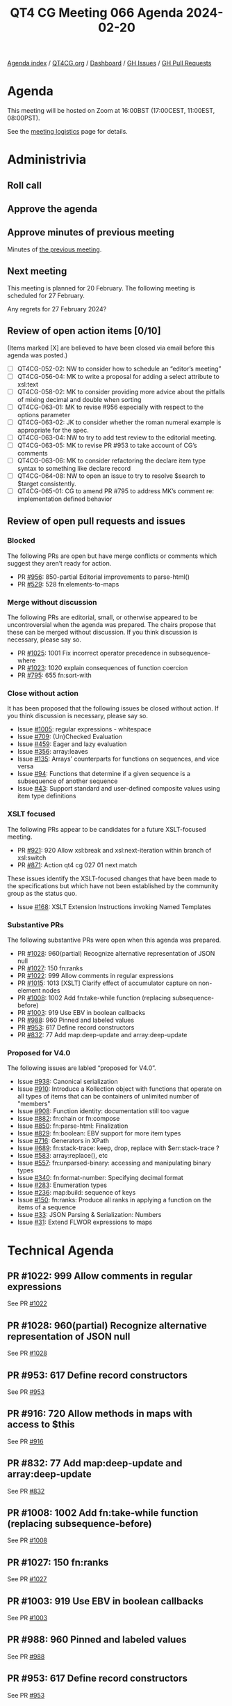 :PROPERTIES:
:ID:       01798703-6BFD-45F5-B243-E47CF4660537
:END:
#+title: QT4 CG Meeting 066 Agenda 2024-02-20
#+author: Norm Tovey-Walsh
#+filetags: :qt4cg:
#+options: html-style:nil h:6 toc:nil
#+html_head: <link rel="stylesheet" type="text/css" href="/meeting/css/htmlize.css"/>
#+html_head: <link rel="stylesheet" type="text/css" href="../../../css/style.css"/>
#+html_head: <link rel="shortcut icon" href="/img/QT4-64.png" />
#+html_head: <link rel="apple-touch-icon" sizes="64x64" href="/img/QT4-64.png" type="image/png" />
#+html_head: <link rel="apple-touch-icon" sizes="76x76" href="/img/QT4-76.png" type="image/png" />
#+html_head: <link rel="apple-touch-icon" sizes="120x120" href="/img/QT4-120.png" type="image/png" />
#+html_head: <link rel="apple-touch-icon" sizes="152x152" href="/img/QT4-152.png" type="image/png" />
#+options: author:nil email:nil creator:nil timestamp:nil
#+startup: showall

[[../][Agenda index]] / [[https://qt4cg.org][QT4CG.org]] / [[https://qt4cg.org/dashboard][Dashboard]] / [[https://github.com/qt4cg/qtspecs/issues][GH Issues]] / [[https://github.com/qt4cg/qtspecs/pulls][GH Pull Requests]]

* Agenda
:PROPERTIES:
:unnumbered: t
:CUSTOM_ID: agenda
:END:

This meeting will be hosted on Zoom at 16:00BST (17:00CEST, 11:00EST, 08:00PST).

See the [[https://qt4cg.org/meeting/logistics.html][meeting logistics]] page for details.

* Administrivia
:PROPERTIES:
:CUSTOM_ID: administrivia
:END:

** Roll call
:PROPERTIES:
:CUSTOM_ID: roll-call
:END:

** Approve the agenda
:PROPERTIES:
:CUSTOM_ID: accept-agenda
:END:

** Approve minutes of previous meeting
:PROPERTIES:
:CUSTOM_ID: approve-minutes
:END:

Minutes of [[../../minutes/2024/02-13.html][the previous meeting]].

** Next meeting
:PROPERTIES:
:CUSTOM_ID: next-meeting
:END:

This meeting is planned for 20 February. The following meeting is
scheduled for 27 February.

Any regrets for 27 February 2024?

** Review of open action items [0/10]
:PROPERTIES:
:CUSTOM_ID: open-actions
:END:

(Items marked [X] are believed to have been closed via email before
this agenda was posted.)

+ [ ] QT4CG-052-02: NW to consider how to schedule an “editor’s meeting”
+ [ ] QT4CG-056-04: MK to write a proposal for adding a select attribute to xsl:text
+ [ ] QT4CG-058-02: MK to consider providing more advice about the pitfalls of mixing decimal and double when sorting
+ [ ] QT4CG-063-01: MK to revise #956 especially with respect to the options parameter
+ [ ] QT4CG-063-02: JK to consider whether the roman numeral example is appropriate for the spec.
+ [ ] QT4CG-063-04: NW to try to add test review to the editorial meeting.
+ [ ] QT4CG-063-05: MK to revise PR #953 to take account of CG’s comments
+ [ ] QT4CG-063-06: MK to consider refactoring the declare item type syntax to something like declare record
+ [ ] QT4CG-064-08: NW to open an issue to try to resolve $search to $target consistently.
+ [ ] QT4CG-065-01: CG to amend PR #795 to address MK’s comment re: implementation defined behavior

** Review of open pull requests and issues
:PROPERTIES:
:CUSTOM_ID: open-pull-requests
:END:

*** Blocked
:PROPERTIES:
:CUSTOM_ID: blocked
:END:

The following PRs are open but have merge conflicts or comments which
suggest they aren’t ready for action.

+ PR [[https://qt4cg.org/dashboard/#pr-956][#956]]: 850-partial Editorial improvements to parse-html()
+ PR [[https://qt4cg.org/dashboard/#pr-529][#529]]: 528 fn:elements-to-maps

*** Merge without discussion
:PROPERTIES:
:CUSTOM_ID: merge-without-discussion
:END:

The following PRs are editorial, small, or otherwise appeared to be
uncontroversial when the agenda was prepared. The chairs propose that
these can be merged without discussion. If you think discussion is
necessary, please say so.

+ PR [[https://qt4cg.org/dashboard/#pr-1025][#1025]]: 1001 Fix incorrect operator precedence in subsequence-where
+ PR [[https://qt4cg.org/dashboard/#pr-1023][#1023]]: 1020 explain consequences of function coercion
+ PR [[https://qt4cg.org/dashboard/#pr-795][#795]]: 655 fn:sort-with

*** Close without action
:PROPERTIES:
:CUSTOM_ID: close-without-action
:END:

It has been proposed that the following issues be closed without action.
If you think discussion is necessary, please say so.

+ Issue [[https://github.com/qt4cg/qtspecs/issues/1005][#1005]]: regular expressions - whitespace
+ Issue [[https://github.com/qt4cg/qtspecs/issues/709][#709]]: (Un)Checked Evaluation
+ Issue [[https://github.com/qt4cg/qtspecs/issues/459][#459]]: Eager and lazy evaluation
+ Issue [[https://github.com/qt4cg/qtspecs/issues/356][#356]]: array:leaves
+ Issue [[https://github.com/qt4cg/qtspecs/issues/135][#135]]: Arrays' counterparts for functions on sequences, and vice versa
+ Issue [[https://github.com/qt4cg/qtspecs/issues/94][#94]]: Functions that determine if a given sequence is a subsequence of another sequence
+ Issue [[https://github.com/qt4cg/qtspecs/issues/43][#43]]: Support standard and user-defined composite values using item type definitions

*** XSLT focused
:PROPERTIES:
:CUSTOM_ID: xslt-focused
:END:

The following PRs appear to be candidates for a future XSLT-focused
meeting.

+ PR [[https://qt4cg.org/dashboard/#pr-921][#921]]: 920 Allow xsl:break and xsl:next-iteration within branch of xsl:switch
+ PR [[https://qt4cg.org/dashboard/#pr-871][#871]]: Action qt4 cg 027 01 next match

These issues identify the XSLT-focused changes that have been made to
the specifications but which have not been established by the
community group as the status quo.

+ Issue [[https://github.com/qt4cg/qtspecs/issues/168][#168]]: XSLT Extension Instructions invoking Named Templates

*** Substantive PRs
:PROPERTIES:
:CUSTOM_ID: substantive
:END:

The following substantive PRs were open when this agenda was prepared.

+ PR [[https://qt4cg.org/dashboard/#pr-1028][#1028]]: 960(partial) Recognize alternative representation of JSON null
+ PR [[https://qt4cg.org/dashboard/#pr-1027][#1027]]: 150 fn:ranks
+ PR [[https://qt4cg.org/dashboard/#pr-1022][#1022]]: 999 Allow comments in regular expressions
+ PR [[https://qt4cg.org/dashboard/#pr-1015][#1015]]: 1013 [XSLT] Clarify effect of accumulator capture on non-element nodes
+ PR [[https://qt4cg.org/dashboard/#pr-1008][#1008]]: 1002 Add fn:take-while function (replacing subsequence-before)
+ PR [[https://qt4cg.org/dashboard/#pr-1003][#1003]]: 919 Use EBV in boolean callbacks
+ PR [[https://qt4cg.org/dashboard/#pr-988][#988]]: 960 Pinned and labeled values
+ PR [[https://qt4cg.org/dashboard/#pr-953][#953]]: 617 Define record constructors
+ PR [[https://qt4cg.org/dashboard/#pr-832][#832]]: 77 Add map:deep-update and array:deep-update

*** Proposed for V4.0
:PROPERTIES:
:CUSTOM_ID: proposed-40
:END:

The following issues are labled “proposed for V4.0”.

+ Issue [[https://github.com/qt4cg/qtspecs/issues/938][#938]]: Canonical serialization
+ Issue [[https://github.com/qt4cg/qtspecs/issues/910][#910]]: Introduce a Kollection object with functions that operate on all types of items that can be containers of unlimited number of "members"
+ Issue [[https://github.com/qt4cg/qtspecs/issues/908][#908]]: Function identity: documentation still too vague
+ Issue [[https://github.com/qt4cg/qtspecs/issues/882][#882]]: fn:chain or fn:compose
+ Issue [[https://github.com/qt4cg/qtspecs/issues/850][#850]]: fn:parse-html: Finalization
+ Issue [[https://github.com/qt4cg/qtspecs/issues/829][#829]]: fn:boolean: EBV support for more item types
+ Issue [[https://github.com/qt4cg/qtspecs/issues/716][#716]]: Generators in XPath
+ Issue [[https://github.com/qt4cg/qtspecs/issues/689][#689]]: fn:stack-trace: keep, drop, replace with $err:stack-trace ?
+ Issue [[https://github.com/qt4cg/qtspecs/issues/583][#583]]: array:replace(), etc
+ Issue [[https://github.com/qt4cg/qtspecs/issues/557][#557]]: fn:unparsed-binary: accessing and manipulating binary types
+ Issue [[https://github.com/qt4cg/qtspecs/issues/340][#340]]: fn:format-number: Specifying decimal format
+ Issue [[https://github.com/qt4cg/qtspecs/issues/283][#283]]: Enumeration types
+ Issue [[https://github.com/qt4cg/qtspecs/issues/236][#236]]: map:build: sequence of keys
+ Issue [[https://github.com/qt4cg/qtspecs/issues/150][#150]]: fn:ranks: Produce all ranks in applying a function on the items of a sequence
+ Issue [[https://github.com/qt4cg/qtspecs/issues/33][#33]]: JSON Parsing & Serialization: Numbers
+ Issue [[https://github.com/qt4cg/qtspecs/issues/31][#31]]: Extend FLWOR expressions to maps


* Technical Agenda
:PROPERTIES:
:CUSTOM_ID: technical-agenda
:END:

** PR #1022: 999 Allow comments in regular expressions
:PROPERTIES:
:CUSTOM_ID: pr-1022
:END:

See PR [[https://qt4cg.org/dashboard/#pr-1022][#1022]]

** PR #1028: 960(partial) Recognize alternative representation of JSON null
:PROPERTIES:
:CUSTOM_ID: pr-1028
:END:

See PR [[https://qt4cg.org/dashboard/#pr-1028][#1028]]

** PR #953: 617 Define record constructors
:PROPERTIES:
:CUSTOM_ID: pr-953
:END:

See PR [[https://qt4cg.org/dashboard/#pr-953][#953]]

** PR #916: 720 Allow methods in maps with access to $this
:PROPERTIES:
:CUSTOM_ID: pr-916
:END:

See PR [[https://qt4cg.org/dashboard/#pr-916][#916]]

** PR #832: 77 Add map:deep-update and array:deep-update
:PROPERTIES:
:CUSTOM_ID: pr-832
:END:

See PR [[https://qt4cg.org/dashboard/#pr-832][#832]]

** PR #1008: 1002 Add fn:take-while function (replacing subsequence-before)
:PROPERTIES:
:CUSTOM_ID: pr-1008
:END:

See PR [[https://qt4cg.org/dashboard/#pr-1008][#1008]]

** PR #1027: 150 fn:ranks
:PROPERTIES:
:CUSTOM_ID: pr-1027
:END:

See PR [[https://qt4cg.org/dashboard/#pr-1027][#1027]]

** PR #1003: 919 Use EBV in boolean callbacks
:PROPERTIES:
:CUSTOM_ID: pr-1003
:END:

See PR [[https://qt4cg.org/dashboard/#pr-1003][#1003]]

** PR #988: 960 Pinned and labeled values
:PROPERTIES:
:CUSTOM_ID: pr-988
:END:

See PR [[https://qt4cg.org/dashboard/#pr-988][#988]]

** PR #953: 617 Define record constructors
:PROPERTIES:
:CUSTOM_ID: pr-953
:END:

See PR [[https://qt4cg.org/dashboard/#pr-953][#953]]

** PR #832: 77 Add map:deep-update and array:deep-update
:PROPERTIES:
:CUSTOM_ID: h-F3632628-923E-45C0-8B96-E4AB44293D5C
:END:

See PR [[https://qt4cg.org/dashboard/#pr-832][#832]]

* Any other business
:PROPERTIES:
:CUSTOM_ID: any-other-business
:END:
